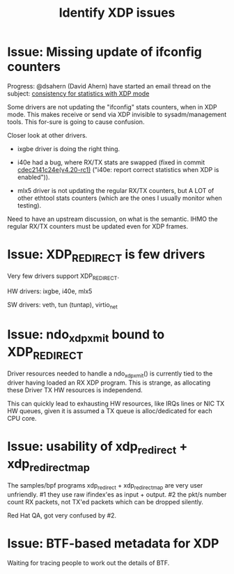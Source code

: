 #+TITLE: Identify XDP issues

* Issue: Missing update of ifconfig counters

Progress: @dsahern (David Ahern) have started an email thread on the
subject: [[https://www.spinics.net/lists/netdev/msg535239.html][consistency for statistics with XDP mode]]

Some drivers are not updating the "ifconfig" stats counters,
when in XDP mode.  This makes receive or send via XDP invisible to
sysadm/management tools.  This for-sure is going to cause confusion.

Closer look at other drivers.

 - ixgbe driver is doing the right thing.

 - i40e had a bug, where RX/TX stats are swapped (fixed in
   commit [[https://git.kernel.org/torvalds/c/cdec2141c24e][cdec2141c24e(v4.20-rc1)]]
   ("i40e: report correct statistics when XDP is enabled")).

 - mlx5 driver is not updating the regular RX/TX counters, but A LOT
   of other ethtool stats counters (which are the ones I usually
   monitor when testing).

Need to have an upstream discussion, on what is the semantic.  IHMO
the regular RX/TX counters must be updated even for XDP frames.


* Issue: XDP_REDIRECT is few drivers

Very few drivers support XDP_REDIRECT.

HW drivers: ixgbe, i40e, mlx5

SW drivers: veth, tun (tuntap), virtio_net


* Issue: ndo_xdp_xmit bound to XDP_REDIRECT

Driver resources needed to handle a ndo_xdp_xmit() is currently tied
to the driver having loaded an RX XDP program. This is strange, as
allocating these Driver TX HW resources is independend.

This can quickly lead to exhausting HW resources, like IRQs lines or
NIC TX HW queues, given it is assumed a TX queue is alloc/dedicated
for each CPU core.


* Issue: usability of xdp_redirect + xdp_redirect_map

The samples/bpf programs xdp_redirect + xdp_redirect_map are very user
unfriendly.  #1 they use raw ifindex'es as input + output. #2 the
pkt/s number count RX packets, not TX'ed packets which can be dropped
silently.

Red Hat QA, got very confused by #2.

* Issue: BTF-based metadata for XDP

Waiting for tracing people to work out the details of BTF.
